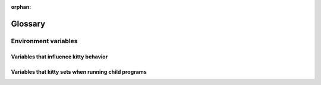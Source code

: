 :orphan:

Glossary
=========

.. glossary::

   os_window
     kitty has two kinds of windows. Operating System windows, refered to as :term:`OS
     Window <os_window>`, and *kitty windows*. An OS Window consists of one or more kitty
     :term:`tabs <tab>`. Each tab in turn consists of one or more *kitty
     windows* organized in a :term:`layout`.

   tab
     A *tab* refers to a group of :term:`kitty windows <window>`, organized in
     a :term:`layout`. Every :term:`OS Window <os_window>` contains one or more tabs.

   layout
     A *layout* is a system of organizing :term:`kitty windows <window>` in
     groups inside a tab. The layout automatically maintains the size and
     position of the windows, think of a layout as a tiling window manager for
     the terminal. See :doc:`layouts` for details.

   window
     kitty has two kinds of windows. Operating System windows, refered to as :term:`OS
     Window <os_window>`, and *kitty windows*. An OS Window consists of one or more kitty
     :term:`tabs <tab>`. Each tab in turn consists of one or more *kitty
     windows* organized in a :term:`layout`.

   overlay
      An *overlay window* is a :term:`kitty window <window>` that is placed on
      top of an existing kitty window, entirely covering it. Overlays are used
      throught kitty, for example, to display the :ref:`the scrollback buffer <scrollback>`,
      to display :doc:`hints </kittens/hints>`, for :doc:`unicode input
      </kittens/unicode_input>` etc.

   hyperlinks
      Terminals can have hyperlinks, just like the internet. In kitty you can
      :doc:`control exactly what happens <open_actions>` when clicking on a
      hyperlink, based on the type of link and its URL. See also `Hyperlinks in terminal
      emulators <https://gist.github.com/egmontkob/eb114294efbcd5adb1944c9f3cb5feda>`__.

.. _env_vars:

Environment variables
------------------------

Variables that influence kitty behavior
~~~~~~~~~~~~~~~~~~~~~~~~~~~~~~~~~~~~~~~~~

.. envvar:: KITTY_CONFIG_DIRECTORY

   Controls where kitty looks for :file:`kitty.conf` and other configuration
   files. Defaults to :file:`~/.config/kitty`. For full details of the config
   directory lookup mechanism see, :option:`kitty --config`.

.. envvar:: KITTY_CACHE_DIRECTORY

   Controls where kitty stores cache files. Defaults to :file:`~/.cache/kitty`
   or :file:`~/Library/Caches/kitty` on macOS.

.. envvar:: KITTY_RUNTIME_DIRECTORY

   Controls where kitty stores runtime files like sockets. Defaults to
   the :code:`XDG_RUNTIME_DIR` environment variable if that is defined
   otherwise the run directory inside the kitty cache directory is used.

.. envvar:: VISUAL

   The terminal editor (such as ``vi`` or ``nano``) kitty uses, when, for
   instance, opening :file:`kitty.conf` in response to :sc:`edit_config_file`.

.. envvar:: EDITOR

   Same as :envvar:`VISUAL`. Used if :envvar:`VISUAL` is not set.

.. envvar:: GLFW_IM_MODULE

   Set this to ``ibus`` to enable support for IME under X11.

.. envvar:: KITTY_WAYLAND_DETECT_MODIFIERS

   When set to a non-empty value, kitty attempts to autodiscover XKB modifiers
   under Wayland. This is useful if using non-standard modifers like hyper. It
   is possible for the autodiscovery to fail; the default Wayland XKB mappings
   are used in this case. See :pull:`3943` for details.

.. envvar:: SSH_ASKPASS

   Specify the program for SSH to ask for passwords. When this is set, :doc:`ssh
   kitten </kittens/ssh>` will use this environment variable by default. See
   :opt:`askpass <kitten-ssh.askpass>` for details.

.. envvar:: KITTY_CLONE_SOURCE_CODE

   Set this to some shell code that will be executed in the cloned window with
   :code:`eval` when :ref:`clone-in-kitty <clone_shell>` is used.

.. envvar:: KITTY_CLONE_SOURCE_PATH

   Set this to the path of a file that will be sourced in the cloned window when
   :ref:`clone-in-kitty <clone_shell>` is used.


Variables that kitty sets when running child programs
~~~~~~~~~~~~~~~~~~~~~~~~~~~~~~~~~~~~~~~~~~~~~~~~~~~~~~~

.. envvar:: LANG

   This is only set on macOS. If the country and language from the macOS user
   settings form an invalid locale, it will be set to :code:`en_US.UTF-8`.


.. envvar:: PATH

   kitty prepends itself to the PATH of its own environment to ensure the
   functions calling :program:`kitty` will work properly.


.. envvar:: KITTY_WINDOW_ID

   An integer that is the id for the kitty :term:`window` the program is running in.
   Can be used with the :doc:`kitty remote control facility <remote-control>`.


.. envvar:: KITTY_PID

   An integer that is the process id for the kitty process in which the program
   is running. Allows programs to tell kitty to reload its config by sending it
   the SIGUSR1 signal.


.. envvar:: WINDOWID

   The id for the :term:`OS Window <os_window>` the program is running in. Only available
   on platforms that have ids for their windows, such as X11 and macOS.


.. envvar:: TERM

   The name of the terminal, defaults to ``xterm-kitty``. See :opt:`term`.


.. envvar:: TERMINFO

   Path to a directory containing the kitty terminfo database.


.. envvar:: KITTY_INSTALLATION_DIR

   Path to the kitty installation directory.


.. envvar:: COLORTERM

   Set to the value ``truecolor`` to indicate that kitty supports 16 million
   colors.


.. envvar:: KITTY_LISTEN_ON

   Set when the :doc:`remote control <remote-control>` facility is enabled and
   the a socket is used for control via :option:`kitty --listen-on` or :opt:`listen_on`.
   Contains the path to the socket. Avoid the need to use :option:`kitty @ --to` when
   issuing remote control commands.


.. envvar:: KITTY_PIPE_DATA

   Set to data describing the layout of the screen when running child
   programs using :option:`launch --stdin-source` with the contents of the
   screen/scrollback piped to them.


.. envvar:: KITTY_CHILD_CMDLINE

   Set to the command line of the child process running in the kitty
   window when calling the notification callback program on terminal bell, see
   :opt:`command_on_bell`.


.. envvar:: KITTY_COMMON_OPTS

   Set with the values of some common kitty options when running
   kittens, so kittens can use them without needing to load :file:`kitty.conf`.


.. envvar:: KITTY_SHELL_INTEGRATION

   Set when enabling :ref:`shell_integration`. It is automatically removed by
   the shell integration scripts.
